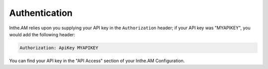 .. _authentication:

Authentication
==============

Inthe.AM relies upon you supplying your API key in the ``Authorization`` header; if your API key
was "MYAPIKEY", you would add the following header:

.. code-block:: none

  Authorization: ApiKey MYAPIKEY

You can find your API key in the "API Access" section of your Inthe.AM Configuration.

